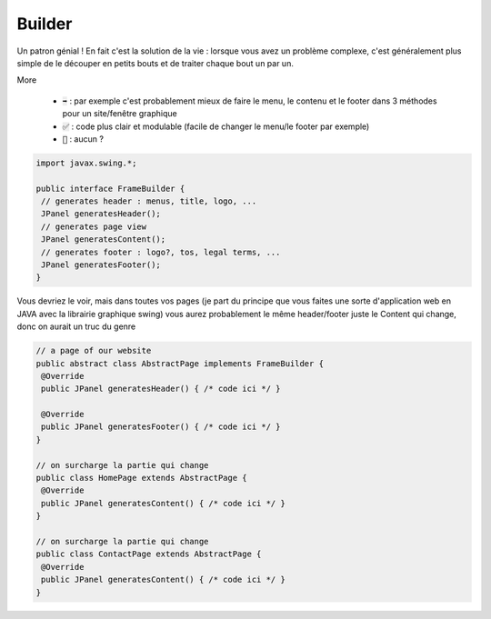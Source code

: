 ===========
Builder
===========

Un patron génial ! En fait c'est la solution de la vie : lorsque vous avez un problème
complexe, c'est généralement plus simple de le découper en petits bouts et de
traiter chaque bout un par un.

More

	* :code:`➡️` : par exemple c'est probablement mieux de faire le menu, le contenu et le footer dans 3 méthodes pour un site/fenêtre graphique
	* :code:`✅` : code plus clair et modulable (facile de changer le menu/le footer par exemple)
	* :code:`🚫` : aucun ?

.. code:: java

		import javax.swing.*;

		public interface FrameBuilder {
		 // generates header : menus, title, logo, ...
		 JPanel generatesHeader();
		 // generates page view
		 JPanel generatesContent();
		 // generates footer : logo?, tos, legal terms, ...
		 JPanel generatesFooter();
		}

Vous devriez le voir, mais dans toutes vos pages (je part du principe que vous faites
une sorte d'application web en JAVA avec la librairie graphique swing) vous aurez
probablement le même header/footer juste le Content qui change, donc on aurait un truc
du genre

.. code:: java

		// a page of our website
		public abstract class AbstractPage implements FrameBuilder {
		 @Override
		 public JPanel generatesHeader() { /* code ici */ }

		 @Override
		 public JPanel generatesFooter() { /* code ici */ }
		}

		// on surcharge la partie qui change
		public class HomePage extends AbstractPage {
		 @Override
		 public JPanel generatesContent() { /* code ici */ }
		}

		// on surcharge la partie qui change
		public class ContactPage extends AbstractPage {
		 @Override
		 public JPanel generatesContent() { /* code ici */ }
		}